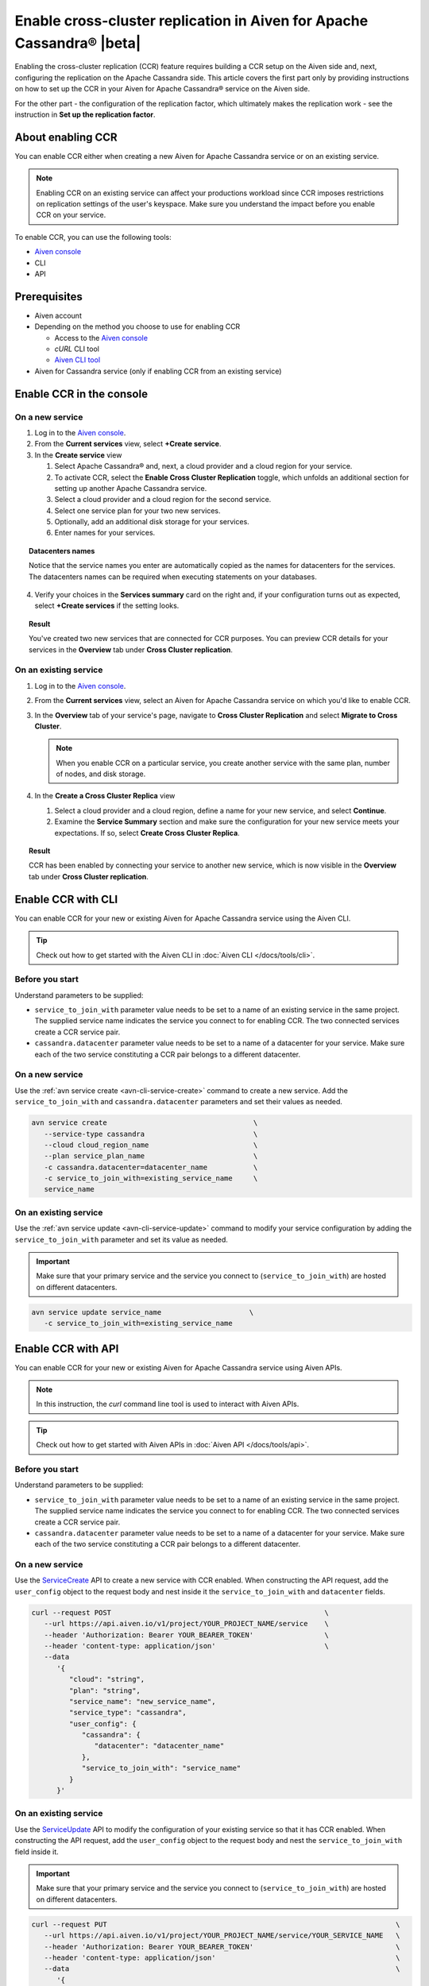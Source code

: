 Enable cross-cluster replication in Aiven for Apache Cassandra® |beta|
======================================================================

Enabling the cross-cluster replication (CCR) feature requires building a CCR setup on the Aiven side and, next, configuring the replication on the Apache Cassandra side. This article covers the first part only by providing instructions on how to set up the CCR in your Aiven for Apache Cassandra® service on the Aiven side.

For the other part - the configuration of the replication factor, which ultimately makes the replication work - see the instruction in **Set up the replication factor**.

About enabling CCR
------------------

You can enable CCR either when creating a new Aiven for Apache Cassandra service or on an existing service.

.. note::

   Enabling CCR on an existing service can affect your productions workload since CCR imposes restrictions on replication settings of the user's keyspace. Make sure you understand the impact before you enable CCR on your service.

To enable CCR, you can use the following tools:

* `Aiven console <https://console.aiven.io/>`_
* CLI
* API

Prerequisites
-------------

* Aiven account
* Depending on the method you choose to use for enabling CCR

  * Access to the `Aiven console <https://console.aiven.io/>`_
  * `cURL` CLI tool
  * `Aiven CLI tool <https://github.com/aiven/aiven-client>`_

* Aiven for Cassandra service (only if enabling CCR from an existing service)

Enable CCR in the console
-------------------------

On a new service
''''''''''''''''

1. Log in to the `Aiven console <https://console.aiven.io/>`_.
2. From the **Current services** view, select **+Create service**.
3. In the **Create service** view

   1. Select Apache Cassandra® and, next, a cloud provider and a cloud region for your service.
   2. To activate CCR, select the **Enable Cross Cluster Replication** toggle, which unfolds an additional section for setting up another Apache Cassandra service.
   3. Select a cloud provider and a cloud region for the second service.
   4. Select one service plan for your two new services.
   5. Optionally, add an additional disk storage for your services.
   6. Enter names for your services.

.. topic:: Datacenters names

   Notice that the service names you enter are automatically copied as the names for datacenters for the services. The datacenters names can be required when executing statements on your databases.

4. Verify your choices in the **Services summary** card on the right and, if your configuration turns out as expected, select **+Create services** if the setting looks.

.. topic:: Result
   
   You've created two new services that are connected for CCR purposes. You can preview CCR details for your services in the **Overview** tab under **Cross Cluster replication**.

On an existing service
''''''''''''''''''''''

1. Log in to the `Aiven console <https://console.aiven.io/>`_.
2. From the **Current services** view, select an Aiven for Apache Cassandra service on which you'd like to enable CCR.
3. In the **Overview** tab of your service's page, navigate to **Cross Cluster Replication** and select **Migrate to Cross Cluster**.

   .. note::
      
      When you enable CCR on a particular service, you create another service with the same plan, number of nodes, and disk storage.

4. In the **Create a Cross Cluster Replica** view
   
   1. Select a cloud provider and a cloud region, define a name for your new service, and select **Continue**.
   2. Examine the **Service Summary** section and make sure the configuration for your new service meets your expectations. If so, select **Create Cross Cluster Replica**. 

.. topic:: Result
   
   CCR has been enabled by connecting your service to another new service, which is now visible in the **Overview** tab under **Cross Cluster replication**.

Enable CCR with CLI
-------------------

You can enable CCR for your new or existing Aiven for Apache Cassandra service using the Aiven CLI.

.. tip::

   Check out how to get started with the Aiven CLI in :doc:`Aiven CLI </docs/tools/cli>`.

Before you start
''''''''''''''''

Understand parameters to be supplied:

* ``service_to_join_with`` parameter value needs to be set to a name of an existing service in the same project. The supplied service name indicates the service you connect to for enabling CCR. The two connected services create a CCR service pair.
* ``cassandra.datacenter`` parameter value needs to be set to a name of a datacenter for your service. Make sure each of the two service constituting a CCR pair belongs to a different datacenter.

On a new service
''''''''''''''''

Use the :ref:`avn service create <avn-cli-service-create>` command to create a new service. Add the ``service_to_join_with`` and ``cassandra.datacenter`` parameters and set their values as needed.

.. code-block:: bash

   avn service create                                   \
      --service-type cassandra                          \
      --cloud cloud_region_name                         \
      --plan service_plan_name                          \
      -c cassandra.datacenter=datacenter_name           \
      -c service_to_join_with=existing_service_name     \
      service_name

On an existing service
''''''''''''''''''''''

Use the :ref:`avn service update <avn-cli-service-update>` command to modify your service configuration by adding the ``service_to_join_with`` parameter and set its value as needed.

.. important::

   Make sure that your primary service and the service you connect to (``service_to_join_with``) are hosted on different datacenters.

.. code-block:: bash

   avn service update service_name                     \
      -c service_to_join_with=existing_service_name

Enable CCR with API
-------------------

You can enable CCR for your new or existing Aiven for Apache Cassandra service using Aiven APIs.

.. note::
   
   In this instruction, the `curl` command line tool is used to interact with Aiven APIs.

.. tip::

   Check out how to get started with Aiven APIs in :doc:`Aiven API </docs/tools/api>`.

Before you start
''''''''''''''''

Understand parameters to be supplied:

* ``service_to_join_with`` parameter value needs to be set to a name of an existing service in the same project. The supplied service name indicates the service you connect to for enabling CCR. The two connected services create a CCR service pair.
* ``cassandra.datacenter`` parameter value needs to be set to a name of a datacenter for your service. Make sure each of the two service constituting a CCR pair belongs to a different datacenter.

On a new service
''''''''''''''''

Use the `ServiceCreate <https://api.aiven.io/doc/#tag/Service/operation/ServiceCreate>`_ API to create a new service with CCR enabled. When constructing the API request, add the ``user_config`` object to the request body and nest inside it the ``service_to_join_with`` and ``datacenter`` fields.

.. code-block:: bash

   curl --request POST                                                   \
      --url https://api.aiven.io/v1/project/YOUR_PROJECT_NAME/service    \
      --header 'Authorization: Bearer YOUR_BEARER_TOKEN'                 \
      --header 'content-type: application/json'                          \
      --data
         '{
            "cloud": "string",
            "plan": "string",
            "service_name": "new_service_name",
            "service_type": "cassandra",
            "user_config": {
               "cassandra": {
                  "datacenter": "datacenter_name"
               },
               "service_to_join_with": "service_name"
            }
         }'

On an existing service
''''''''''''''''''''''

Use the `ServiceUpdate <https://api.aiven.io/doc/#tag/Service/operation/ServiceUpdate>`_ API to modify the configuration of your existing service so that it has CCR enabled. When constructing the API request, add the ``user_config`` object to the request body and nest the ``service_to_join_with`` field inside it.

.. important::

   Make sure that your primary service and the service you connect to (``service_to_join_with``) are hosted on different datacenters.

.. code-block:: bash

   curl --request PUT                                                                     \
      --url https://api.aiven.io/v1/project/YOUR_PROJECT_NAME/service/YOUR_SERVICE_NAME   \
      --header 'Authorization: Bearer YOUR_BEARER_TOKEN'                                  \
      --header 'content-type: application/json'                                           \
      --data                                                                              \
         '{
            "user_config": {
               "service_to_join_with":"service_name"
            }
         }'

Related reading
---------------

* :doc:`OpenSearch® cross-cluster replication</docs/products/opensearch/concepts/cross-cluster-replication-opensearch>`
* :doc:`Set up cross-cluster replication for OpenSearch</docs/products/opensearch/howto/setup-cross-cluster-replication-opensearch>`
* :doc:`Enabling cross-cluster replication for Apache Kafka® via Terraform</docs/tools/terraform/reference/cookbook/kafka-mirrormaker-recipe>`
* `Multi-master Replication: Versioned Data and Tunable Consistency <https://cassandra.apache.org/doc/latest/cassandra/architecture/dynamo.html#multi-master-replication-versioned-data-and-tunable-consistency>`_
